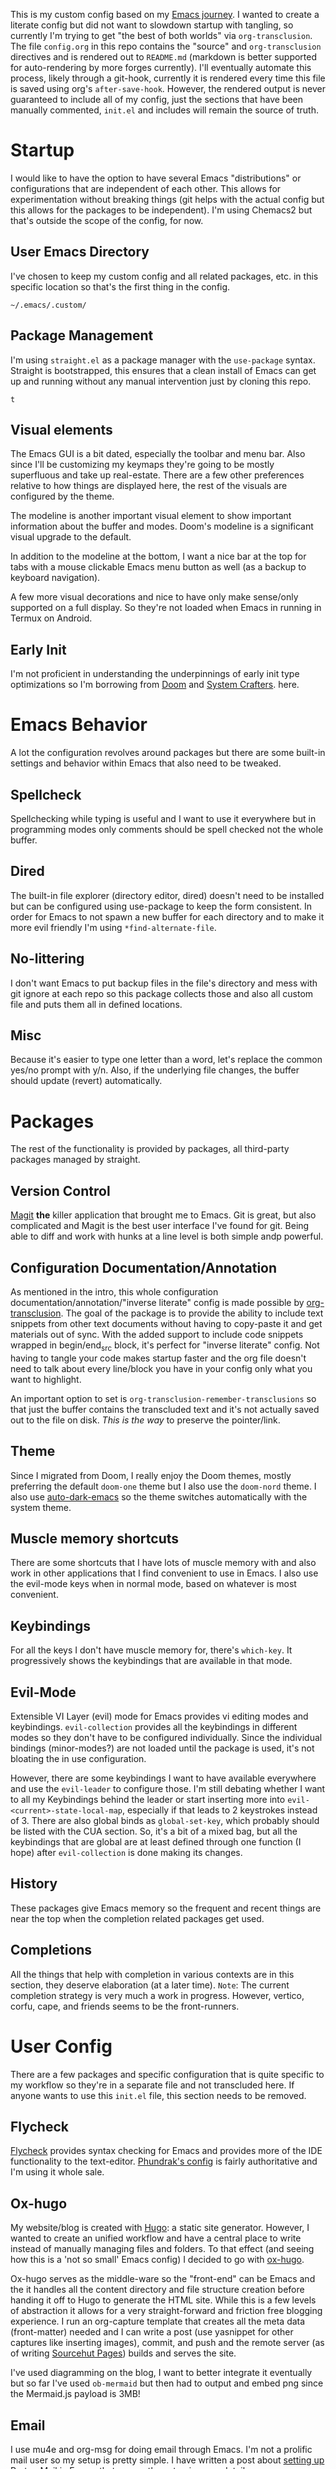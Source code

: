 # -*- after-save-hook: org-babel-execute-buffer -*-
#+EXPORT_FILE_NAME: README.md

This is my custom config based on my [[https://shom.dev/posts/20211121_emacs-custom-configuration/][Emacs journey]]. I wanted to create a literate config but did not want to slowdown startup with tangling, so currently I'm trying to get "the best of both worlds" via =org-transclusion=. The file =config.org= in this repo contains the "source" and =org-transclusion= directives and is rendered out to =README.md= (markdown is better supported for auto-rendering by more forges currently). I'll eventually automate this process, likely through a git-hook, currently it is rendered every time this file is saved using org's =after-save-hook=. However, the rendered output is never guaranteed to include all of my config, just the sections that have been manually commented, =init.el= and includes will remain the source of truth. 

* Startup
I would like to have the option to have several Emacs "distributions" or configurations that are independent of each other. This allows for experimentation without breaking things (git helps with the actual config but this allows for the packages to be independent). I'm using Chemacs2 but that's outside the scope of the config, for now.

** User Emacs Directory
I've chosen to keep my custom config and all related packages, etc. in this specific location so that's the first thing in the config.
#+transclude: [[./init.el::;;directory_begin]] :lines 2- :src emacs-lisp :end ";;directory_end"

#+RESULTS:
: ~/.emacs/.custom/

** Package Management
I'm using =straight.el= as a package manager with the =use-package= syntax. Straight is bootstrapped, this ensures that a clean install of Emacs can get up and running without any manual intervention just by cloning this repo.
#+transclude: [[./init.el::;;setup_begin]] :lines 2- :src emacs-lisp :end ";;setup_end"

#+RESULTS:
: t

** Visual elements
The Emacs GUI is a bit dated, especially the toolbar and menu bar. Also since I'll be customizing my keymaps they're going to be mostly superfluous and take up real-estate. There are a few other preferences relative to how things are displayed here, the rest of the visuals are configured by the theme.
#+transclude: [[./init.el::;;visual_begin]] :lines 2- :src emacs-lisp :end ";;visual_end"

#+RESULTS:

The modeline is another important visual element to show important information about the buffer and modes. Doom's modeline is a significant visual upgrade to the default.

In addition to the modeline at the bottom, I want a nice bar at the top for tabs with a mouse clickable Emacs menu button as well (as a backup to keyboard navigation).
#+transclude: [[./init.el::;;modeline_begin]] :lines 2- :src emacs-lisp :end ";;modeline_end"

#+RESULTS:
A few more visual decorations and nice to have only make sense/only supported on a full display. So they're not loaded when Emacs in running in Termux on Android.
#+transclude: [[./init.el::;;visualNonPhone_begin]] :lines 2- :src emacs-lisp :end ";;visualNonPhone_end"

** Early Init
I'm not proficient in understanding the underpinnings of early init type optimizations so I'm borrowing from [[https://github.com/hlissner/doom-emacs/][Doom]] and [[https://systemcrafters.net][System Crafters]]. here.
#+transclude: [[./early-init.el]]  :src emacs-lisp

#+RESULTS:

* Emacs Behavior
A lot the configuration revolves around packages but there are some built-in settings and behavior within Emacs that also need to be tweaked.

** Spellcheck
Spellchecking while typing is useful and I want to use it everywhere but in programming modes only comments should be spell checked not the whole buffer.
#+transclude: [[./init.el::;;spellcheck_begin]] :lines 2- :src emacs-lisp :end ";;spellcheck_end"

** Dired
The built-in file explorer (directory editor, dired) doesn't need to be installed but can be configured using use-package to keep the form consistent. In order for  Emacs to not spawn a new buffer for each directory and to make it more evil friendly I'm using ~*find-alternate-file~.
#+transclude: [[./init.el::;;dired_begin]] :lines 2- :src emacs-lisp :end ";;dired_end"

** No-littering
I don't want Emacs to put backup files in the file's directory and mess with git ignore at each repo so this package collects those and also all custom file and puts them all in defined locations.
#+transclude: [[./init.el::;;no-littering_begin]] :lines 2- :src emacs-lisp :end ";;no-littering_end"

** Misc
Because it's easier to type one letter than a word, let's replace the common yes/no prompt with y/n. Also, if the underlying file changes, the buffer should update (revert) automatically.
#+transclude: [[./init.el::;;built-in_begin]] :lines 2- :src emacs-lisp :end ";;built-in_end"

* Packages
The rest of the functionality is provided by packages, all third-party packages managed by straight.

** Version Control
[[https://magit.vc/][Magit]] *the* killer application that brought me to Emacs. Git is great, but also complicated and Magit is the best user interface I've found for git. Being able to diff and work with hunks at a line level is both simple andp powerful.
#+transclude: [[./init.el::;;magit_begin]] :lines 2- :src emacs-lisp :end ";;magit_end"

** Configuration Documentation/Annotation
As mentioned in the intro, this whole configuration documentation/annotation/"inverse literate" config is made possible by [[https://github.com/nobiot/org-transclusion][org-transclusion]]. The goal of the package is to provide the ability to include text snippets from other text documents without having to copy-paste it and get materials out of sync. With the added support to include code snippets wrapped in begin/end_src block, it's perfect for "inverse literate" config. Not having to tangle your code makes startup faster and the org file doesn't need to talk about every line/block you have in your config only what you want to highlight.

An important option to set is ~org-transclusion-remember-transclusions~ so that just the buffer contains the transcluded text and it's not actually saved out to the file on disk. /This is the way/ to preserve the pointer/link.
#+transclude: [[./init.el::;;org-transclusion_begin]] :lines 2- :src emacs-lisp :end ";;org-transclusion_end"

** Theme
Since I migrated from Doom, I really enjoy the Doom themes, mostly preferring the default =doom-one= theme but I also use the =doom-nord= theme. I also use [[https://github.com/LionyxML/auto-dark-emacs][auto-dark-emacs]] so the theme switches automatically with the system theme.
#+transclude: [[./init.el::;;theme_begin]] :lines 2- :src emacs-lisp :end ";;theme_end"

** Muscle memory shortcuts
There are some shortcuts that I have lots of muscle memory with and also work in other applications that I find convenient to use in Emacs. I also use the evil-mode keys when in normal mode, based on whatever is most convenient.
#+transclude: [[./init.el::;;cua_begin]] :lines 2- :src emacs-lisp :end ";;cua_end"

** Keybindings
For all the keys I don't have muscle memory for, there's =which-key=. It progressively shows the keybindings that are available in that mode.
#+transclude: [[./init.el::;;which-key_begin]] :lines 2- :src emacs-lisp :end ";;which-key_end"

** Evil-Mode
Extensible VI Layer (evil) mode for Emacs provides vi editing modes and keybindings. =evil-collection= provides all the keybindings in different modes so they don't have to be configured individually. Since the individual bindings (minor-modes?) are not loaded until the package is used, it's not bloating the in use configuration.
#+transclude: [[./init.el::;;evil_begin]] :lines 2- :src emacs-lisp :end ";;evil_end"

However, there are some keybindings I want to have available everywhere and use the =evil-leader= to configure those. I'm still debating whether I want to all my Keybindings behind the leader or start inserting more into =evil-<current>-state-local-map=, especially if that leads to 2 keystrokes instead of 3. There are also global binds as =global-set-key=, which probably should be listed with the CUA section. So, it's a bit of a mixed bag, but all the keybindings that are global are at least defined through one function (I hope) after =evil-collection= is done making its changes.
#+transclude: [[./init.el::;;evil-leader_begin]] :lines 2- :src emacs-lisp :end ";;evil-leader_end"

** History
These packages give Emacs memory so the frequent and recent things are near the top when the completion related packages get used.
#+transclude: [[./init.el::;;history_begin]] :lines 2- :src emacs-lisp :end ";;history_end"

** Completions
All the things that help with completion in various contexts are in this section, they deserve elaboration (at a later time).
=Note=: The current completion strategy is very much a work in progress. However, vertico, corfu, cape, and friends seems to be the front-runners. 
#+transclude: [[./init.el::;;completions_begin]] :lines 2- :src emacs-lisp :end ";;completions_end"

* User Config
There are a few packages and specific configuration that is quite specific to my workflow so they're in a separate file and not transcluded here. If anyone wants to use this ~init.el~ file, this section needs to be removed.
#+transclude: [[./init.el::;;user-config_begin]] :lines 2- :src emacs-lisp :end ";;user-config_end"

** Flycheck
[[https://www.flycheck.org/en/latest/][Flycheck]] provides syntax checking for Emacs and provides more of the IDE functionality to the text-editor. [[https://config.phundrak.com/emacs/packages/programming.html#flycheck][Phundrak's config]] is fairly authoritative and I'm using it whole sale.
#+transclude: [[./modules/flycheckConfig.el]] :lines 2- :src emacs-lisp

** Ox-hugo
My website/blog is created with [[https://gohugo.io/][Hugo]]: a static site generator. However, I wanted to create an unified workflow and have a central place to write instead of manually managing files and folders. To that effect (and seeing how this is a 'not so small' Emacs config) I decided to go with [[https://ox-hugo.scripter.co/][ox-hugo]].

Ox-hugo serves as the middle-ware so the "front-end" can be Emacs and the it handles all the content directory and file structure creation before handing it off to Hugo to generate the HTML site. While this is a few levels of abstraction it allows for a very straight-forward and friction free blogging experience. I run an org-capture template that creates all the meta data (front-matter) needed and I can write a post (use yasnippet for other captures like inserting images), commit, and push and the remote server (as of writing [[https://srht.site/][Sourcehut Pages]]) builds and serves the site.

I've used diagramming on the blog, I want to better integrate it eventually but so far I've used =ob-mermaid= but then had to output and embed png since the Mermaid.js payload is 3MB!
#+transclude: [[./modules/ox-hugoConfig.el]] :lines 1- :src emacs-lisp

** Email
I use mu4e and org-msg for doing email through Emacs. I'm not a prolific mail user so my setup is pretty simple. I have written a post about [[https://shom.dev/posts/20220108_setting-up-protonmail-in-emacs/][setting up Proton Mail in Emacs]] that covers the setup in more detail.
#+transclude: [[./modules/mailConfig.el]] :lines 1- :src emacs-lisp

** Yasnippet
Yasnippet is a tenplating package, it's autocomplete on steroids. You define templates that are relevant for specific modes (org/lisp/rust/html/etc) and when in that mode and a keyphrase is typed and activated it will pull in that template with multiple variables and multi-line typing. I currently use it *very* simplistically but need to integrate it more into my workflow.
#+transclude: [[./userConfig.el::;;yasnippet_begin]] :lines 2- :src emacs-lisp :end ";;yasnippet_end"

* Repo meta
** Useful anchors
By default =org-export= regenerates ids for all the headings which creates noise in the git commit history and also in-page anchors can't be reliably linked to a specific part of the document (independent of the git forge's markdown parsing implementation). Using a snippet of [[https://github.com/alphapapa][@alphapapa]]'s unpackaged configuration, we can advice the export to create unique anchors that won't change between exports (unless the headings themselves have been changed). Replacing space (%20) with dash (-) because Github doesn't parse that correctly.

I'm also using [[https://github.com/larstvei/ox-gfm][ox-gfm]] to produce GitHub flavored Markdown to generate code fences with language specifier so it syntax-highlighting is rendered on the web forges.
#+transclude: [[./modules/useful-anchors.el]] :lines 2- :src emacs-lisp

** Exporting Readme markdown
Since I want to keep the org original with the transclusion blocks and Markdown is supported better by more forges, I want to export this config file as a README.md automatically each time I save.

#+NAME: generate_readme
#+begin_src emacs-lisp :results output silent
  (defun sb/generate-readme()
    (if (file-exists-p "./README.md")
        (delete-file "./README.md"))
    (message "Turn transclusion On!")
    (org-transclusion-add-all)
    (message "Export")
    (unpackaged/org-export-html-with-useful-ids-mode)
    (org-gfm-export-to-markdown)
    (message "Transclusion Off!")
    (org-transclusion-deactivate)
    (message "Reverting buffer to avoid issues with org-babel")
    (interactive) (revert-buffer t t))

  (sb/generate-readme)
#+end_src

** Remote as "mirrors"
Sourcehut is the primary location of this repo with "mirror" on GitHub. But instead of relying on GitHub actions to mirror and manage a separate workflow on the secondary platform, I'm taking shortcut by adding a second push-url to my repo's main remote (origin) so whenever there's a push, it pushes to both Sourcehut and GitHub. When =git remote set-url --push origin --add= is called, it doesn't append to the existing list, it replaces so the primary url also needs to be added.
#+transclude: [[./setRemotes.sh]]  :src shell
#  LocalWords:  config repo
